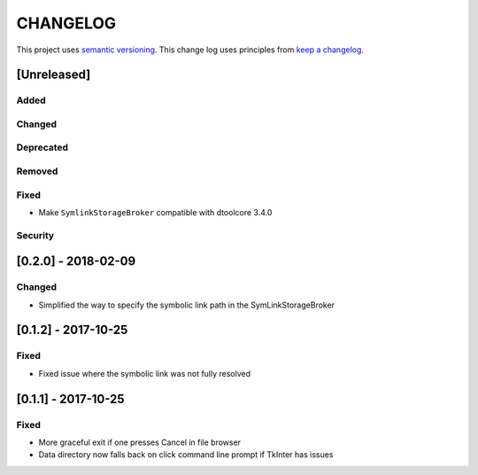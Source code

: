 CHANGELOG
=========

This project uses `semantic versioning <http://semver.org/>`_.
This change log uses principles from `keep a changelog <http://keepachangelog.com/>`_.

[Unreleased]
------------

Added
^^^^^


Changed
^^^^^^^


Deprecated
^^^^^^^^^^


Removed
^^^^^^^


Fixed
^^^^^

- Make ``SymlinkStorageBroker`` compatible with dtoolcore 3.4.0


Security
^^^^^^^^


[0.2.0] - 2018-02-09
--------------------

Changed
^^^^^^^

- Simplified the way to specify the symbolic link path in the
  SymLinkStorageBroker


[0.1.2] - 2017-10-25
--------------------

Fixed
^^^^^

- Fixed issue where the symbolic link was not fully resolved


[0.1.1] - 2017-10-25
--------------------

Fixed
^^^^^

- More graceful exit if one presses Cancel in file browser
- Data directory now falls back on click command line prompt if TkInter has issues

